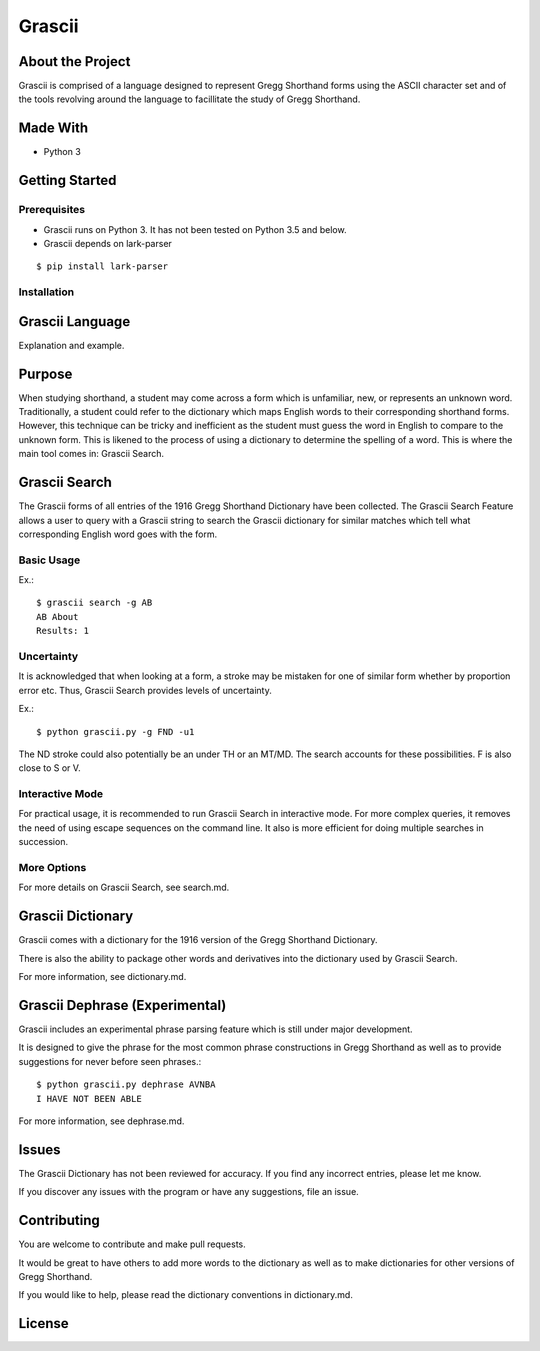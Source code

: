 
Grascii
#######

About the Project
*****************

Grascii is comprised of a language designed to represent Gregg Shorthand
forms using the ASCII character set and of the tools revolving around
the language to facillitate the study of Gregg Shorthand.

Made With
*********
- Python 3

Getting Started
***************

Prerequisites
=============
- Grascii runs on Python 3. It has not been tested on Python 3.5 and below.
- Grascii depends on lark-parser

::

  $ pip install lark-parser

Installation
============

Grascii Language
****************

Explanation and example.

Purpose
*******

When studying shorthand, a student may come across a form which is 
unfamiliar, new, or represents an unknown word. Traditionally, a student
could refer to the dictionary which maps English words to their 
corresponding shorthand forms. However, this technique can be tricky and
inefficient as the student must guess the word in English to
compare to the unknown form. This is likened to the process of using a
dictionary to determine the spelling of a word. This is where the main tool
comes in: Grascii Search.

Grascii Search 
**************

The Grascii forms of all entries of the 1916 Gregg Shorthand Dictionary
have been collected. The Grascii Search Feature allows a user to query with
a Grascii string to search the Grascii dictionary for similar matches
which tell what corresponding English word goes with the form.

Basic Usage
===========

Ex.::

    $ grascii search -g AB
    AB About
    Results: 1

Uncertainty
===========

It is acknowledged that when looking at a form, a stroke may be mistaken
for one of similar form whether by proportion error etc. Thus, Grascii
Search provides levels of uncertainty.

Ex.::

    $ python grascii.py -g FND -u1

The ND stroke could also potentially be an under TH or an MT/MD. The search
accounts for these possibilities. F is also close to S or V.

Interactive Mode
================

For practical usage, it is recommended to run Grascii Search in interactive
mode. For more complex queries, it removes the need of using escape 
sequences on the command line. It also is more efficient for doing 
multiple searches in succession.

More Options
============

For more details on Grascii Search, see search.md.

Grascii Dictionary
******************

Grascii comes with a dictionary for the 1916 version of the Gregg
Shorthand Dictionary. 

There is also the ability to package other words and derivatives into
the dictionary used by Grascii Search.

For more information, see dictionary.md.

Grascii Dephrase (Experimental)
*******************************

Grascii includes an experimental phrase parsing feature which is still under
major development.

It is designed to give the phrase for the most common phrase constructions
in Gregg Shorthand as well as to provide suggestions for never before
seen phrases.::

  $ python grascii.py dephrase AVNBA
  I HAVE NOT BEEN ABLE

For more information, see dephrase.md.

Issues
******

The Grascii Dictionary has not been reviewed for accuracy. If you find any
incorrect entries, please let me know. 

If you discover any issues with the program or have any
suggestions, file an issue.

Contributing
************

You are welcome to contribute and make pull requests.

It would be great to have others to add more words to the dictionary
as well as to make dictionaries for other versions of Gregg Shorthand.

If you would like to help, please read the dictionary conventions in
dictionary.md.

License
*******
